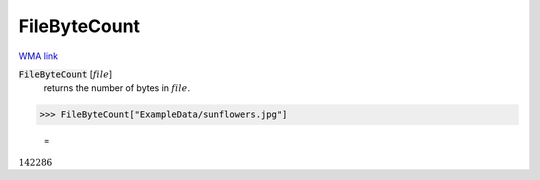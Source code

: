 FileByteCount
=============

`WMA link <https://reference.wolfram.com/language/ref/FileByteCount.html>`_


:code:`FileByteCount` [:math:`file`]
    returns the number of bytes in :math:`file`.





>>> FileByteCount["ExampleData/sunflowers.jpg"]

    =
:math:`142286`


